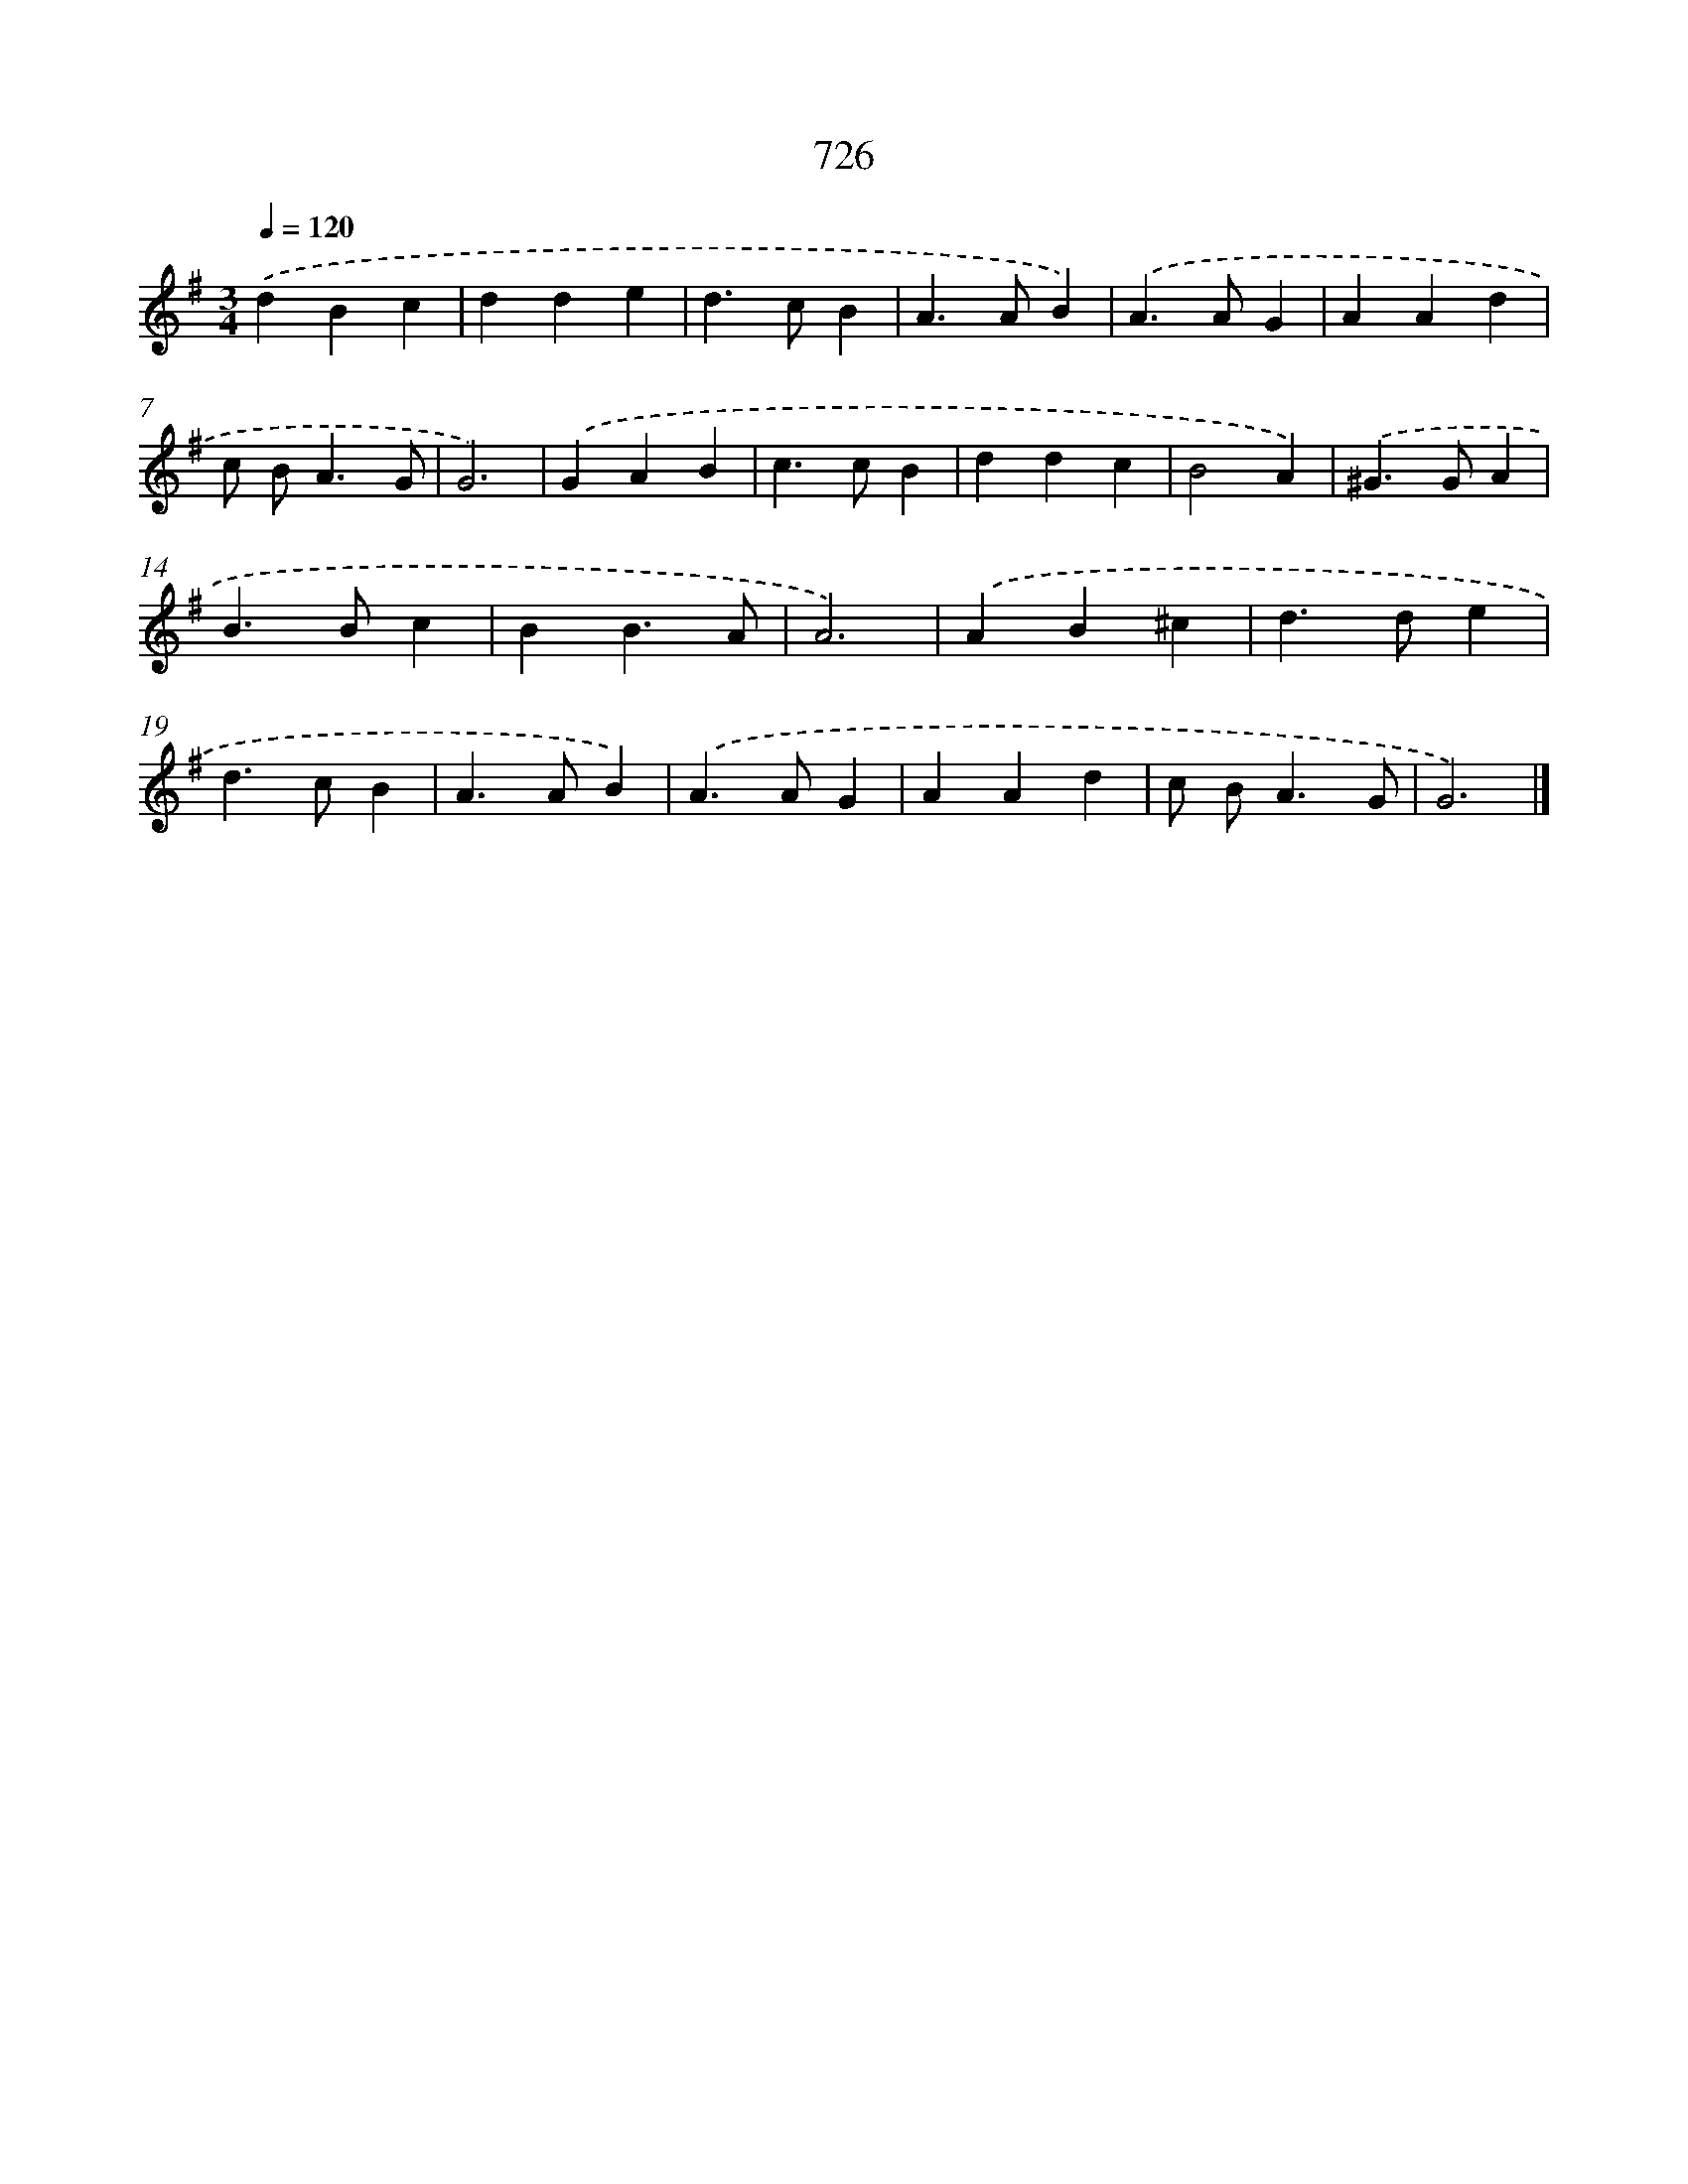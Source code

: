 X: 8479
T: 726
%%abc-version 2.0
%%abcx-abcm2ps-target-version 5.9.1 (29 Sep 2008)
%%abc-creator hum2abc beta
%%abcx-conversion-date 2018/11/01 14:36:47
%%humdrum-veritas 1854234458
%%humdrum-veritas-data 747946892
%%continueall 1
%%barnumbers 0
L: 1/4
M: 3/4
Q: 1/4=120
K: G clef=treble
.('dBc |
dde |
d>cB |
A>AB) |
.('A>AG |
AAd |
c/ B<AG/ |
G3) |
.('GAB |
c>cB |
ddc |
B2A) |
.('^G>GA |
B>Bc |
BB3/A/ |
A3) |
.('AB^c |
d>de |
d>cB |
A>AB) |
.('A>AG |
AAd |
c/ B<AG/ |
G3) |]
